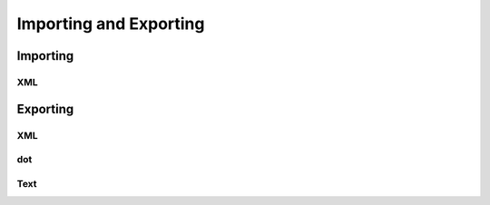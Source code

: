 Importing and Exporting
========================

Importing 
---------

XML
~~~


Exporting 
---------

XML
~~~

dot
~~~

Text
~~~~~








